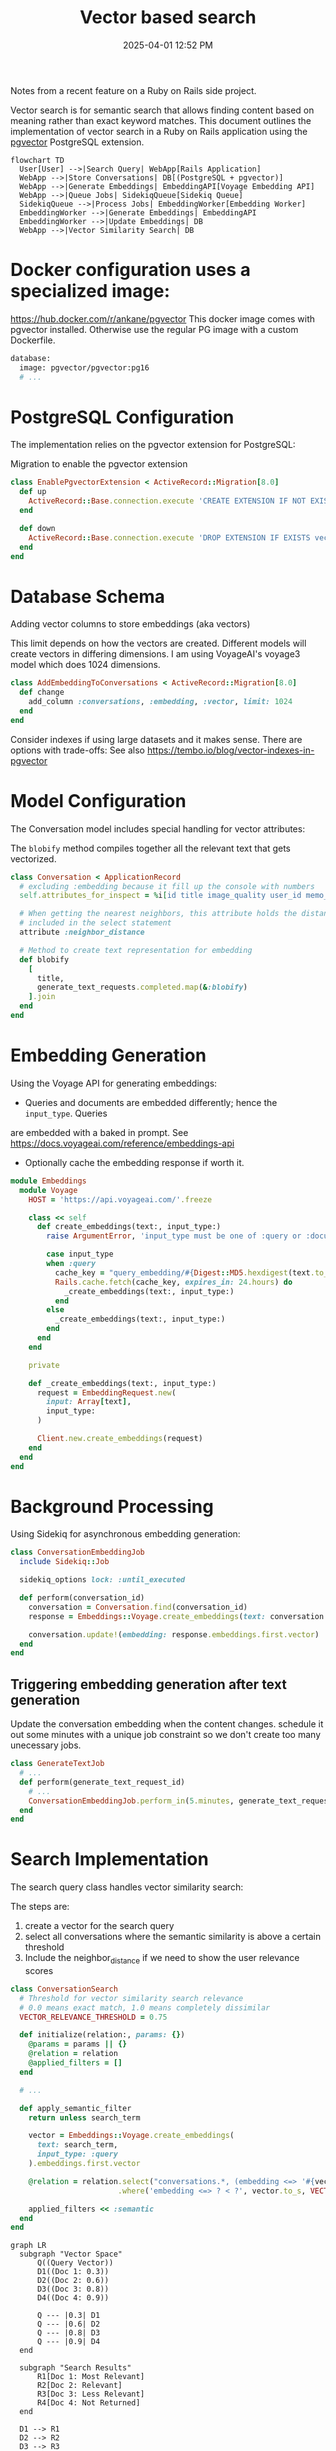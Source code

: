 :PROPERTIES:
:ID:       DE0F8A28-4BF8-426C-A91D-E4BBD1590F7E
:END:
#+title: Vector based search
#+date: 2025-04-01 12:52 PM
#+updated:  2025-04-01 15:35 PM
#+filetags: :rails:ruby:

Notes from a recent feature on a Ruby on Rails side project.

Vector search is for semantic search that allows finding content based on
meaning rather than exact keyword matches. This document outlines the
implementation of vector search in a Ruby on Rails application using the
[[https://github.com/pgvector/pgvector][pgvector]] PostgreSQL extension.

#+begin_src mermaid :file images/vector-search-architecture-overview.svg
  flowchart TD
    User[User] -->|Search Query| WebApp[Rails Application]
    WebApp -->|Store Conversations| DB[(PostgreSQL + pgvector)]
    WebApp -->|Generate Embeddings| EmbeddingAPI[Voyage Embedding API]
    WebApp -->|Queue Jobs| SidekiqQueue[Sidekiq Queue]
    SidekiqQueue -->|Process Jobs| EmbeddingWorker[Embedding Worker]
    EmbeddingWorker -->|Generate Embeddings| EmbeddingAPI
    EmbeddingWorker -->|Update Embeddings| DB
    WebApp -->|Vector Similarity Search| DB
#+end_src

#+RESULTS:
[[file:images/vector-search-architecture-overview.svg]]

* Docker configuration uses a specialized image:
  https://hub.docker.com/r/ankane/pgvector
  This docker image comes with pgvector installed. Otherwise use the regular PG
  image with a custom Dockerfile.
#+begin_src dockerfile
database:
  image: pgvector/pgvector:pg16
  # ...
#+end_src

* PostgreSQL Configuration
The implementation relies on the pgvector extension for PostgreSQL:

Migration to enable the pgvector extension
#+begin_src ruby
class EnablePgvectorExtension < ActiveRecord::Migration[8.0]
  def up
    ActiveRecord::Base.connection.execute 'CREATE EXTENSION IF NOT EXISTS vector'
  end

  def down
    ActiveRecord::Base.connection.execute 'DROP EXTENSION IF EXISTS vector'
  end
end
#+end_src

* Database Schema
Adding vector columns to store embeddings (aka vectors)

This limit depends on how the vectors are created. Different models will create
vectors in differing dimensions. I am using VoyageAI's voyage3 model which does
1024 dimensions.

#+begin_src ruby
class AddEmbeddingToConversations < ActiveRecord::Migration[8.0]
  def change
    add_column :conversations, :embedding, :vector, limit: 1024
  end
end
#+end_src

Consider indexes if using large datasets and it makes sense. There are options
with trade-offs: See also https://tembo.io/blog/vector-indexes-in-pgvector


* Model Configuration
The Conversation model includes special handling for vector attributes:

The ~blobify~ method compiles together all the relevant text that gets vectorized.

#+begin_src ruby
class Conversation < ApplicationRecord
  # excluding :embedding because it fill up the console with numbers
  self.attributes_for_inspect = %i[id title image_quality user_id memo_id create_at updated_at]

  # When getting the nearest neighbors, this attribute holds the distance if
  # included in the select statement
  attribute :neighbor_distance

  # Method to create text representation for embedding
  def blobify
    [
      title,
      generate_text_requests.completed.map(&:blobify)
    ].join
  end
end
#+end_src


* Embedding Generation
Using the Voyage API for generating embeddings:

- Queries and documents are embedded differently; hence the ~input_type~. Queries
are embedded with a baked in prompt. See
https://docs.voyageai.com/reference/embeddings-api
- Optionally cache the embedding response if worth it.

#+begin_src ruby
module Embeddings
  module Voyage
    HOST = 'https://api.voyageai.com/'.freeze

    class << self
      def create_embeddings(text:, input_type:)
        raise ArgumentError, 'input_type must be one of :query or :document' unless input_type.in?(%i[document query])

        case input_type
        when :query
          cache_key = "query_embedding/#{Digest::MD5.hexdigest(text.to_s.downcase.strip)}"
          Rails.cache.fetch(cache_key, expires_in: 24.hours) do
            _create_embeddings(text:, input_type:)
          end
        else
          _create_embeddings(text:, input_type:)
        end
      end
    end

    private

    def _create_embeddings(text:, input_type:)
      request = EmbeddingRequest.new(
        input: Array[text],
        input_type:
      )

      Client.new.create_embeddings(request)
    end
  end
end
#+end_src


* Background Processing
Using Sidekiq for asynchronous embedding generation:

#+begin_src ruby
class ConversationEmbeddingJob
  include Sidekiq::Job

  sidekiq_options lock: :until_executed

  def perform(conversation_id)
    conversation = Conversation.find(conversation_id)
    response = Embeddings::Voyage.create_embeddings(text: conversation.blobify, input_type: :document)

    conversation.update!(embedding: response.embeddings.first.vector)
  end
end
#+end_src


** Triggering embedding generation after text generation
 Update the conversation embedding when the content changes. schedule it out
 some minutes with a unique job constraint so we don't create too many
 unecessary jobs.

#+begin_src ruby
class GenerateTextJob
  # ...
  def perform(generate_text_request_id)
    # ...
    ConversationEmbeddingJob.perform_in(5.minutes, generate_text_request.conversation_id)
  end
end
#+end_src


* Search Implementation
The search query class handles vector similarity search:

The steps are:
1. create a vector for the search query
2. select all conversations where the semantic similarity is above a certain
   threshold
3. Include the neighbor_distance if we need to show the user relevance scores

#+begin_src ruby
class ConversationSearch
  # Threshold for vector similarity search relevance
  # 0.0 means exact match, 1.0 means completely dissimilar
  VECTOR_RELEVANCE_THRESHOLD = 0.75

  def initialize(relation:, params: {})
    @params = params || {}
    @relation = relation
    @applied_filters = []
  end

  # ...

  def apply_semantic_filter
    return unless search_term

    vector = Embeddings::Voyage.create_embeddings(
      text: search_term,
      input_type: :query
    ).embeddings.first.vector

    @relation = relation.select("conversations.*, (embedding <=> '#{vector}') AS neighbor_distance")
                        .where('embedding <=> ? < ?', vector.to_s, VECTOR_RELEVANCE_THRESHOLD)

    applied_filters << :semantic
  end
end
#+end_src

#+begin_src mermaid :file images/vector-search-vector-similarity-viz.svg
  graph LR
    subgraph "Vector Space"
        Q((Query Vector))
        D1((Doc 1: 0.3))
        D2((Doc 2: 0.6))
        D3((Doc 3: 0.8))
        D4((Doc 4: 0.9))

        Q --- |0.3| D1
        Q --- |0.6| D2
        Q --- |0.8| D3
        Q --- |0.9| D4
    end

    subgraph "Search Results"
        R1[Doc 1: Most Relevant]
        R2[Doc 2: Relevant]
        R3[Doc 3: Less Relevant]
        R4[Doc 4: Not Returned]
    end

    D1 --> R1
    D2 --> R2
    D3 --> R3

    style D4 fill:#f99,stroke:#333
    style R4 fill:#f99,stroke:#333
#+end_src

#+RESULTS:
[[file:images/vector-search-vector-similarity-viz.svg]]

This uses cosine distance ~<=>~ since the comparison is between a query (a short
string) and a document that is longer by comparison. See also pgvector docs

Cosine Distance:
- It normalizes for document length, which is important when comparing documents of varying sizes
- It focuses on the orientation/direction of vectors rather than their magnitude
- It works well with sparse, high-dimensional data typical in text embeddings
- It effectively captures semantic similarity by measuring the angle between vectors
- It’s widely used in production semantic search systems and has proven effectiveness


* Implementation Flow

Setup: Enable pgvector extension and add vector column to conversations table

Content Processing: Generate text representation of conversations using blobify methods

Embedding Generation: Use Voyage API to create vector embeddings of conversations

Background Processing: Schedule embedding generation after content changes

Search: Implement vector similarity search using the <=> operator with a relevance threshold

UI: Create search interface components for user interaction

#+begin_src mermaid :file images/vector-search-process-flow.svg
  sequenceDiagram
    participant User
    participant Rails as Rails App
    participant Sidekiq
    participant VoyageAPI as Voyage API
    participant Postgres as PostgreSQL + pgvector

    User->>Rails: Create/Update Conversation
    Rails->>Postgres: Save Conversation
    Rails->>Sidekiq: Queue ConversationEmbeddingJob
    Sidekiq->>Rails: Execute Job
    Rails->>Rails: Generate text blob from conversation
    Rails->>VoyageAPI: Request embeddings for text
    VoyageAPI->>Rails: Return vector embeddings
    Rails->>Postgres: Store vector in conversation.embedding

    User->>Rails: Search for conversations
    Rails->>VoyageAPI: Generate embedding for search query
    VoyageAPI->>Rails: Return query vector
    Rails->>Postgres: Vector similarity search (<=> operator)
    Postgres->>Rails: Return matching conversations
    Rails->>User: Display search results
#+end_src

#+RESULTS:
[[file:images/vector-search-process-flow.svg]]
